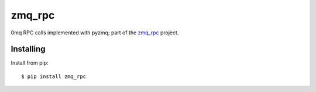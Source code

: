 zmq_rpc
=======

0mq RPC calls implemented with pyzmq; part of the `zmq_rpc`_ project.

.. _zmq_rpc: https://bitbucket.org/xcg/zmq_rpc


Installing
----------

Install from pip::

    $ pip install zmq_rpc

